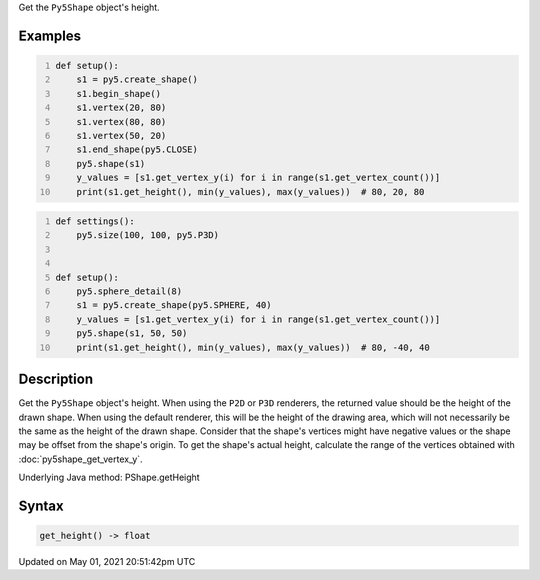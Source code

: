 .. title: Py5Shape.get_height()
.. slug: py5shape_get_height
.. date: 2021-05-01 20:51:42 UTC+00:00
.. tags:
.. category:
.. link:
.. description: py5 Py5Shape.get_height() documentation
.. type: text

Get the ``Py5Shape`` object's height.

Examples
========

.. raw:: html

    <div class="example-table">

.. raw:: html

    <div class="example-row"><div class="example-cell-image">

.. image:: /images/reference/Py5Shape_get_height_0.png
    :alt: example picture for get_height()

.. raw:: html

    </div><div class="example-cell-code">

.. code:: python
    :number-lines:

    def setup():
        s1 = py5.create_shape()
        s1.begin_shape()
        s1.vertex(20, 80)
        s1.vertex(80, 80)
        s1.vertex(50, 20)
        s1.end_shape(py5.CLOSE)
        py5.shape(s1)
        y_values = [s1.get_vertex_y(i) for i in range(s1.get_vertex_count())]
        print(s1.get_height(), min(y_values), max(y_values))  # 80, 20, 80

.. raw:: html

    </div></div>

.. raw:: html

    <div class="example-row"><div class="example-cell-image">

.. image:: /images/reference/Py5Shape_get_height_1.png
    :alt: example picture for get_height()

.. raw:: html

    </div><div class="example-cell-code">

.. code:: python
    :number-lines:

    def settings():
        py5.size(100, 100, py5.P3D)


    def setup():
        py5.sphere_detail(8)
        s1 = py5.create_shape(py5.SPHERE, 40)
        y_values = [s1.get_vertex_y(i) for i in range(s1.get_vertex_count())]
        py5.shape(s1, 50, 50)
        print(s1.get_height(), min(y_values), max(y_values))  # 80, -40, 40

.. raw:: html

    </div></div>

.. raw:: html

    </div>

Description
===========

Get the ``Py5Shape`` object's height. When using the ``P2D`` or ``P3D`` renderers, the returned value should be the height of the drawn shape. When using the default renderer, this will be the height of the drawing area, which will not necessarily be the same as the height of the drawn shape. Consider that the shape's vertices might have negative values or the shape may be offset from the shape's origin. To get the shape's actual height, calculate the range of the vertices obtained with :doc:`py5shape_get_vertex_y`.

Underlying Java method: PShape.getHeight

Syntax
======

.. code:: python

    get_height() -> float

Updated on May 01, 2021 20:51:42pm UTC

